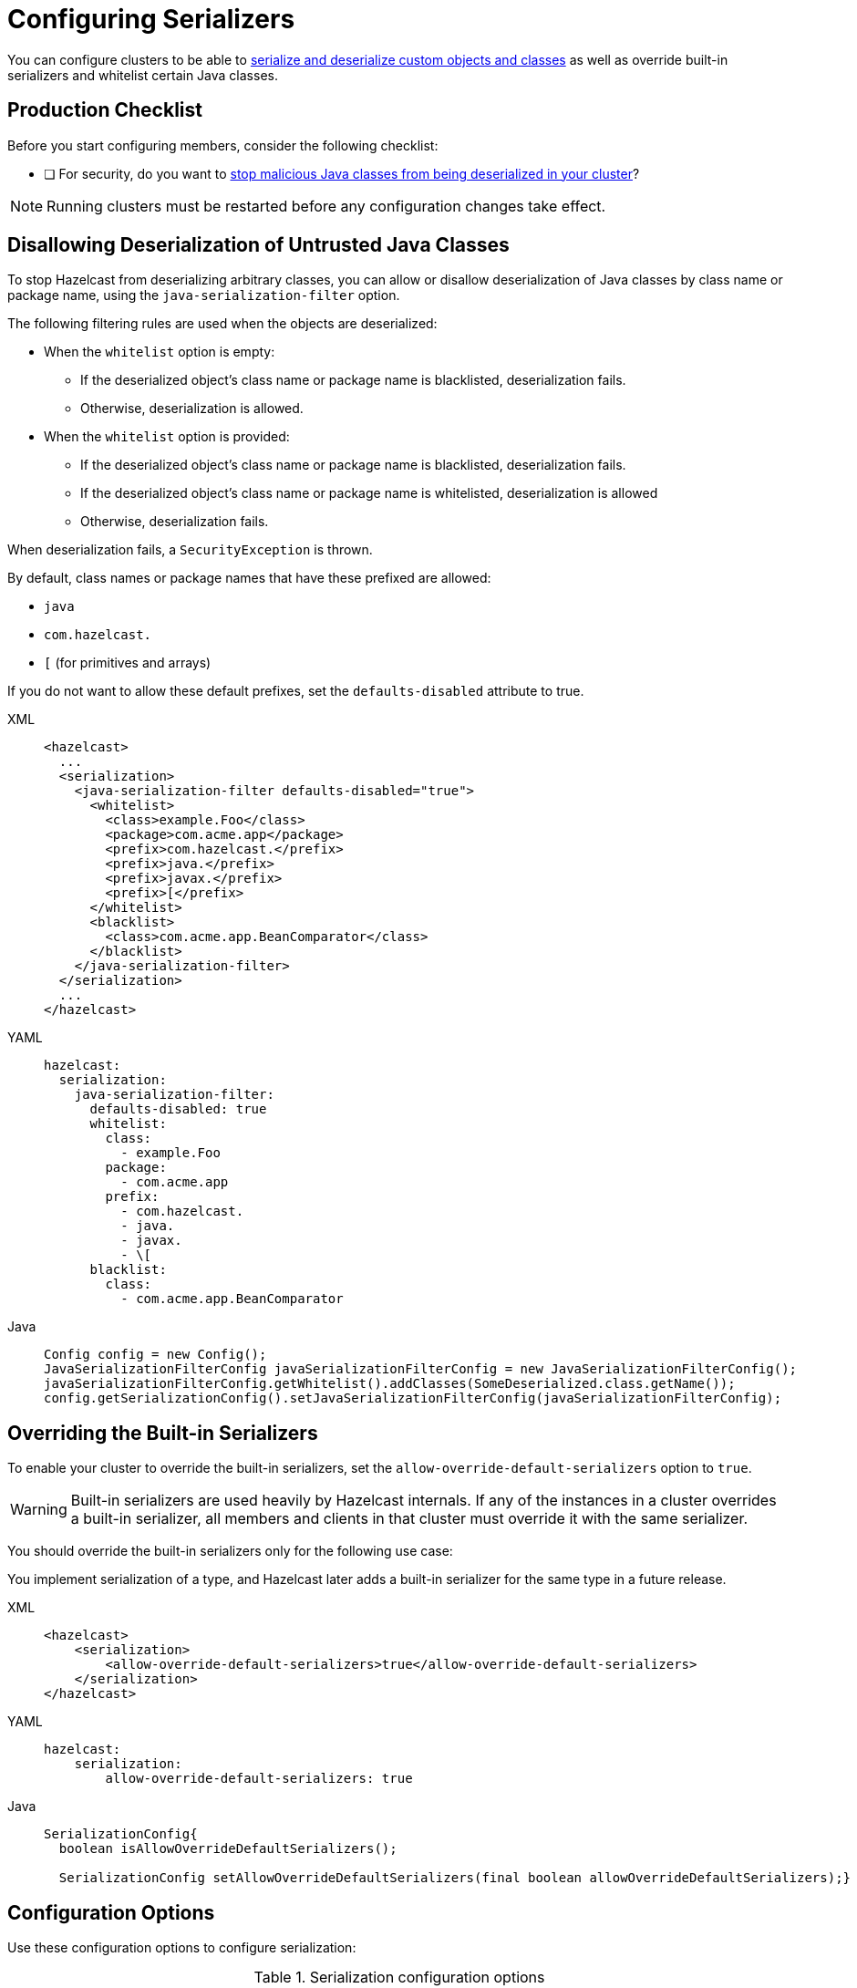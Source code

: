 = Configuring Serializers
:description: You can configure clusters to be able to serialize and deserialize custom objects and classes as well as override built-in serializers and whitelist certain Java classes.
:page-aliases: untrusted-deserialization-protection.adoc, overriding-built-in-serializers.adoc

You can configure clusters to be able to xref:serialization.adoc[serialize and deserialize custom objects and classes] as well as override built-in serializers and whitelist certain Java classes.

== Production Checklist

Before you start configuring members, consider the following checklist:

- [ ] For security, do you want to <<untrusted-classes, stop malicious Java classes from being deserialized in your cluster>>?

NOTE: Running clusters must be restarted before any configuration changes take effect.

[[untrusted-classes]]
== Disallowing Deserialization of Untrusted Java Classes

To stop Hazelcast from deserializing arbitrary classes, you can allow or disallow deserialization of Java classes by class name or package name, using the `java-serialization-filter` option.

The following filtering rules are used when the objects are deserialized:

* When the `whitelist` option is empty:
** If the deserialized object's class name or package name is blacklisted, deserialization fails.
** Otherwise, deserialization is allowed.
* When the `whitelist` option is provided:
** If the deserialized object's class name or package name is blacklisted, deserialization fails.
** If the deserialized object's class name or package name is whitelisted, deserialization is allowed
** Otherwise, deserialization fails.

When deserialization fails, a `SecurityException` is thrown.

By default, class names or package names that have these prefixed are allowed:

* `java`
* `com.hazelcast.`
* `[` (for primitives and arrays)

If you do not want to allow these default prefixes, set the `defaults-disabled` attribute to true.

[tabs] 
==== 
XML:: 
+ 
-- 
[source,xml]
----
<hazelcast>
  ...
  <serialization>
    <java-serialization-filter defaults-disabled="true">
      <whitelist>
        <class>example.Foo</class>
        <package>com.acme.app</package>
        <prefix>com.hazelcast.</prefix>
        <prefix>java.</prefix>
        <prefix>javax.</prefix>
        <prefix>[</prefix>
      </whitelist>
      <blacklist>
        <class>com.acme.app.BeanComparator</class>
      </blacklist>
    </java-serialization-filter>
  </serialization>
  ...
</hazelcast>
----
--

YAML::
+
--
[source,yaml]
----
hazelcast:
  serialization:
    java-serialization-filter:
      defaults-disabled: true
      whitelist:
        class:
          - example.Foo
        package:
          - com.acme.app
        prefix:
          - com.hazelcast.
          - java.
          - javax.
          - \[
      blacklist:
        class:
          - com.acme.app.BeanComparator
----
--
Java::
+
--
[source,java]
----
Config config = new Config();
JavaSerializationFilterConfig javaSerializationFilterConfig = new JavaSerializationFilterConfig();
javaSerializationFilterConfig.getWhitelist().addClasses(SomeDeserialized.class.getName());
config.getSerializationConfig().setJavaSerializationFilterConfig(javaSerializationFilterConfig);
----
--
====

[[override]]
== Overriding the Built-in Serializers

To enable your cluster to override the built-in serializers, set the `allow-override-default-serializers` option to `true`.

WARNING: Built-in serializers are used
heavily by Hazelcast internals. If any of the instances in a cluster overrides
a built-in serializer, all members and clients in that cluster must override it with the same serializer.

You should override the built-in serializers only for the following use case:

You implement serialization of a type, and Hazelcast later adds a built-in serializer for the same type in a future release.


[tabs] 
==== 
XML:: 
+ 
-- 
[source,xml]
----
<hazelcast>
    <serialization>
        <allow-override-default-serializers>true</allow-override-default-serializers>
    </serialization>
</hazelcast>
----
--

YAML::
+
[source,xml]
----
hazelcast:
    serialization:
        allow-override-default-serializers: true
----

Java::
+
[source,java]
----
SerializationConfig{
  boolean isAllowOverrideDefaultSerializers();
 
  SerializationConfig setAllowOverrideDefaultSerializers(final boolean allowOverrideDefaultSerializers);}
----
====

== Configuration Options

Use these configuration options to configure serialization:

.Serialization configuration options
[cols="1a,3a,1m",options="header"]
|===
|Option|Description|Default

|`portable-version`
|Defines the version of a portable serialization implementation.
A portable version differentiates two of the same classes that have differ such as those that have different fields or different field types.
|0

|`use-native-byte-order`
|Whether to use the native byte order of the underlying platform.
|false

|`byte-order`
|Defines the byte order that the serialization uses: `BIG_ENDIAN` or `LITTLE_ENDIAN`.
|BIG_ENDIAN

|`enable-compression`
|Enables compression if the default Java serialization is used.
|false

|`enable-shared-object`
|Enables shared object if the default Java serialization is used.
|false

|`allow-unsafe`
|Whether to allow `unsafe` to be used.
|false

|`allow-override-default-serializers`
|Whether to allow built-in serializers to be overridden. |false

|`data-serializable-factory`
|Registers a class that implements
`com.hazelcast.nio.serialization.DataSerializableFactory`. See xref:implementing-dataserializable.adoc#register[Registering EmployeeDataSerializableFactory]
|

|`portable-factory`
|Registers a `PortableFactory` class. See xref:implementing-portable-serialization.adoc#register[Registering the Portable Factory]
|

|`global-serializer`
|Registers a global serializer class to be used when no other serializer is available.
This element has the optional boolean attribute `override-java-serialization`.
When set to `true`, the Java serialization step is assumed to be handled by the global serializer. Default: `false`. See xref:global-serializer.adoc[].
|

|`serializer`
|The class name of the custom serializer implementation. See xref:custom-serialization.adoc[]
|

|`check-class-def-errors`
|Whether to check for
class definition errors at startup and throw a serialization exception with an error definition.
|

|`java-serialization-filter`
|Provides deserialization protection based on
<<untrusted-classes, whitelisting and blacklisting the class/package names>>.
|

|`compact-serialization-config`
|Provides ways to enable Compact serialization and register
explicit or reflective compact serializers for classes. See
xref:compact-serialization.adoc#compactserializationconfig[CompactSerializationConfig section]
for details.
|
|===

== Full Example of Serialization Configuration

The following are example configuration settings for various serializers.

[tabs] 
==== 
XML:: 
+ 
-- 
[source,xml]
----
<hazelcast>
    <serialization>
        <portable-version>0</portable-version>
        <use-native-byte-order>false</use-native-byte-order>
        <byte-order>BIG_ENDIAN</byte-order>
        <data-serializable-factories>
            <data-serializable-factory factory-id="1">com.hazelcast.examples.DataSerializableFactory
            </data-serializable-factory>
        </data-serializable-factories>
        <portable-factories>
            <portable-factory factory-id="1">com.hazelcast.examples.PortableFactory</portable-factory>
        </portable-factories>
        <serializers>
            <global-serializer>com.hazelcast.examples.GlobalSerializerFactory</global-serializer>
            <serializer type-class="com.hazelcast.examples.DummyType"
                        class-name="com.hazelcast.examples.SerializerFactory"/>
        </serializers>
        <check-class-def-errors>true</check-class-def-errors>
        <java-serialization-filter defaults-disabled="true">
            <blacklist>
                <class>com.acme.app.BeanComparator</class>
            </blacklist>
            <whitelist>
                <class>java.lang.String</class>
                <class>example.Foo</class>
                <package>com.acme.app</package>
                <package>com.acme.app.subpkg</package>
                <prefix>com.hazelcast.</prefix>
                <prefix>java</prefix>
            </whitelist>
        </java-serialization-filter>
    </serialization>
</hazelcast>
----
--

YAML::
+
--
[source,yaml]
----
hazelcast:
  serialization:
    portable-version: 0
    use-native-byte-order: false
    byte-order: BIG_ENDIAN
    data-serializable-factories:
      - factory-id: 1
        class-name: com.hazelcast.examples.DataSerializableFactory
    portable-factories:
      - factory-id: 1
        class-name: com.hazelcast.examples.PortableFactory
    global-serializer:
      class-name: com.hazelcast.examples.GlobalSerializerFactory
    serializers:
      - type-class: com.hazelcast.examples.DummyType
        class-name: com.hazelcast.examples.SerializerFactory
    check-class-def-errors: true
    java-serialization-filter:
      defaults-disabled: true
      blacklist:
        class:
          - com.acme.app.BeanComparator
      whitelist:
        class:
          - java.lang.String
          - example.Foo
        package:
          - com.acme.app
          - com.acme.app.subpkg
        prefix:
          - com.hazelcast.
          - java
----
--
Java::
+
--
[source,java]
----
Config config = new Config();
SerializationConfig srzConfig = config.getSerializationConfig();
srzConfig.setPortableVersion( "2" ).setUseNativeByteOrder( true );
srzConfig.setAllowUnsafe( true ).setEnableCompression( true );
srzConfig.setCheckClassDefErrors( true );

GlobalSerializerConfig globSrzConfig = srzConfig.getGlobalSerializerConfig();
globSrzConfig.setClassName( "abc.Class" );

SerializerConfig serializerConfig = srzConfig.getSerializerConfig();
serializerConfig.setTypeClass( "Employee" )
                .setClassName( "com.EmployeeSerializer" );
----
--
====
